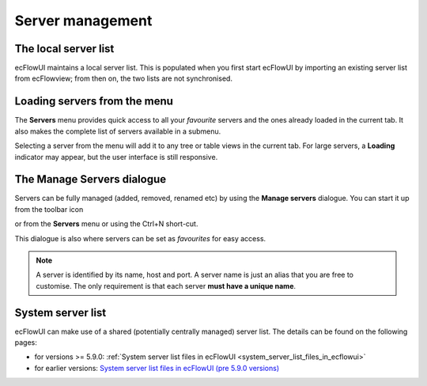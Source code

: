.. _server_management:

Server management
/////////////////

The local server list
=====================

ecFlowUI maintains a local server list. This is populated when you first
start ecFlowUI by importing an existing server list from ecFlowview;
from then on, the two lists are not synchronised.

Loading servers from the menu
=============================

The **Servers** menu provides quick access to all your *favourite*
servers and the ones already loaded in the current tab. It also makes
the complete list of servers available in a submenu.

.. image:: /_static/ecflow_ui/server_management/image1.png
   :width: 3.32296in
   :height: 2.2422in

Selecting a server from the menu will add it to any tree or table views
in the current tab. For large servers, a **Loading** indicator may
appear, but the user interface is still responsive.

.. image:: /_static/ecflow_ui/server_management/image2.png
   :width: 3.67784in
   :height: 1.84218in

The Manage Servers dialogue
===========================

Servers can be fully managed (added, removed, renamed etc) by using the
**Manage servers** dialogue. You can start it up from the toolbar icon

.. image:: /_static/ecflow_ui/server_management/image3.png
   :width: 0.33333in
   :height: 0.33934in

or from the **Servers** menu or using the Ctrl+N short-cut.

.. image:: /_static/ecflow_ui/server_management/image4.png
   :width: 5.25813in
   :height: 2.60417in

This dialogue is also where servers can be set as *favourites* for easy
access.

.. note:: 
                                                       
    A server is identified by its name, host and port. A server name   
    is just an alias that you are free to customise. The only          
    requirement is that each server **must have a unique name**.       

System server list
==================

ecFlowUI can make use of a shared (potentially centrally managed) server
list. The details can be found on the following pages:

-  for versions >= 5.9.0: :ref:`System server list files in
   ecFlowUI <system_server_list_files_in_ecflowui>`

-  for earlier versions: `System server list files in ecFlowUI (pre
   5.9.0
   versions) <https://confluence.ecmwf.int/pages/viewpage.action?pageId=293717964>`__
